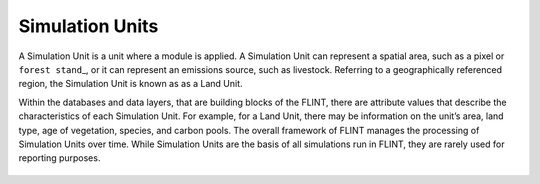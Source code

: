 .. _DeveloperWorkflow:

Simulation Units
======================
A Simulation Unit is a unit where a module is applied. A Simulation Unit
can represent a spatial area, such as a pixel or ``forest stand``\ \_,
or it can represent an emissions source, such as livestock. Referring to
a geographically referenced region, the Simulation Unit is known as as a
Land Unit.

.. _forest stand: https://g.co/kgs/1K49wo

Within the databases and data layers, that are building blocks of the FLINT, there
are attribute values that describe the characteristics of each
Simulation Unit. For example, for a Land Unit, there may be information
on the unit’s area, land type, age of vegetation, species, and carbon
pools. The overall framework of FLINT manages the processing of
Simulation Units over time. While Simulation Units are the basis of all
simulations run in FLINT, they are rarely used for reporting purposes.

.. figure:: ../images/architecture/simulation.png
   :alt: Simulation Unit:- FLINT Core_Component
   :width: 600
   :align: center